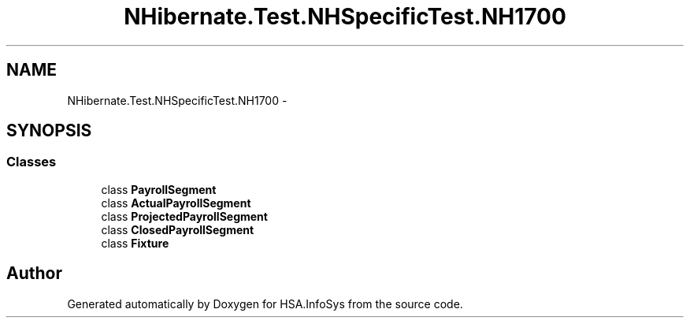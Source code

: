 .TH "NHibernate.Test.NHSpecificTest.NH1700" 3 "Fri Jul 5 2013" "Version 1.0" "HSA.InfoSys" \" -*- nroff -*-
.ad l
.nh
.SH NAME
NHibernate.Test.NHSpecificTest.NH1700 \- 
.SH SYNOPSIS
.br
.PP
.SS "Classes"

.in +1c
.ti -1c
.RI "class \fBPayrollSegment\fP"
.br
.ti -1c
.RI "class \fBActualPayrollSegment\fP"
.br
.ti -1c
.RI "class \fBProjectedPayrollSegment\fP"
.br
.ti -1c
.RI "class \fBClosedPayrollSegment\fP"
.br
.ti -1c
.RI "class \fBFixture\fP"
.br
.in -1c
.SH "Author"
.PP 
Generated automatically by Doxygen for HSA\&.InfoSys from the source code\&.
